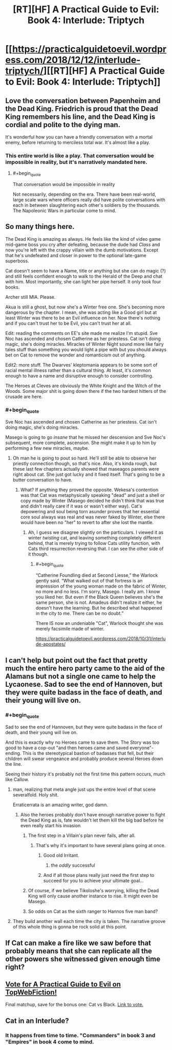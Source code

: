 #+TITLE: [RT][HF] A Practical Guide to Evil: Book 4: Interlude: Triptych

* [[https://practicalguidetoevil.wordpress.com/2018/12/12/interlude-triptych/][[RT][HF] A Practical Guide to Evil: Book 4: Interlude: Triptych]]
:PROPERTIES:
:Author: Zayits
:Score: 87
:DateUnix: 1544592888.0
:END:

** Love the conversation between Papenheim and the Dead King. Friedrich is proud that the Dead King remembers his line, and the Dead King is cordial and polite to the dying man.

It's wonderful how you can have a friendly conversation with a mortal enemy, before returning to merciless total war. It's almost like a play.
:PROPERTIES:
:Author: Rice_22
:Score: 43
:DateUnix: 1544595287.0
:END:

*** This entire world is like a play. That conversation would be impossible in reality, but it's narratively mandated here.
:PROPERTIES:
:Author: Frommerman
:Score: 19
:DateUnix: 1544634782.0
:END:

**** #+begin_quote
  That conversation would be impossible in reality
#+end_quote

Not necessarily, depending on the era. There have been real-world, large scale wars where officers really did have polite conversations with each in between slaughtering each other's soldiers by the thousands. The Napoleonic Wars in particular come to mind.
:PROPERTIES:
:Author: tavitavarus
:Score: 19
:DateUnix: 1544647656.0
:END:


** So many things here.

The Dead King is amazing as always. He feels like the kind of video game mid-game boss you cry after defeating, because the dude had /Class/ and now you're left with the crappy villain with the dumb motivations. Except that he's undefeated and closer in power to the optional late-game superboss.

Cat doesn't seem to have a Name, title or anything but she can do magic (?) and still feels confident enough to walk to the Herald of the Deep and chat with him. Most importantly, she can light her pipe herself. It only took four books.

Archer still MIA. Please.

Akua is still a ghost, but now she's a Winter free one. She's becoming more dangerous by the chapter. I mean, she was acting like a Good girl but at least Winter was there to be an Evil influence on her. Now there's nothing and if you can't trust her to be Evil, you can't trust her at all.

Edit: reading the comments on EE's site made me realize I'm stupid. Sve Noc has ascended and chosen Catherine as her priestess. Cat isn't doing magic, she's doing miracles. Miracles of Winter Night sound more like fairy tales stuff than something you would light a pipe with but you should always bet on Cat to remove the wonder and romanticism out of anything.

Edit2: more stuff. The Dwarves' kleptomania appears to be some sort of racial mental illness rather than a cultural thing. At least, it's common enough to have a name and disruptive enough to consider controlling.

The Heroes at Cleves are obviously the White Knight and the Witch of the Woods. Some major shit is going down there if the two hardest hitters of the crusade are here.
:PROPERTIES:
:Author: TideofKhatanga
:Score: 36
:DateUnix: 1544604549.0
:END:

*** #+begin_quote
  Sve Noc has ascended and chosen Catherine as her priestess. Cat isn't doing magic, she's doing miracles.
#+end_quote

Masego is going to go /insane/ that he missed her descension and Sve Noc's subsequent, more complete, ascension. She might make it up to him by performing a few new miracles, maybe.
:PROPERTIES:
:Author: zehguga
:Score: 28
:DateUnix: 1544618483.0
:END:

**** Oh man he is going to pout so hard. He'll still be able to observe her priestly connection though, so that's nice. Also, it's kinda rough, but these last few chapters actually showed that maseagos parents were right about cat. She just got lucky and it fixed itself. That's going to be a butter conversation to have.
:PROPERTIES:
:Author: Iwasahipsterbefore
:Score: 4
:DateUnix: 1544654394.0
:END:

***** What? If anything they proved the opposite. Wekesa's contention was that Cat was metaphysically speaking "dead" and just a shell or copy made by Winter (Masego decided he didn't think that was true and didn't really care if it was or wasn't either way). Cat's depowering and soul being torn asunder proves that her essential core soul always was real and was never faked by Winter, else there would have been no "her" to revert to after she lost the mantle.
:PROPERTIES:
:Author: swaskowi
:Score: 16
:DateUnix: 1544656702.0
:END:

****** Ah, I guess we disagree slightly on the particulars. I viewed it as winter /twisting/ cat, and leaving something completely different behind, that is merely trying to follow Cats utility function, with Cats third resurrection reversing that. I can see the other side of it though.
:PROPERTIES:
:Author: Iwasahipsterbefore
:Score: 2
:DateUnix: 1544656847.0
:END:

******* #+begin_quote
  “Catherine Foundling died at Second Liesse,” the Warlock gently said. “What walked out of that fortress is an impression of the young woman made on the fabric of Winter, no more and no less. I'm sorry, Masego. I really am. I know you liked her. But even if the Black Queen believes she's the same person, she is not. Amadeus didn't realize it either, he doesn't have the learning. But he described what happened in the city to me. There can be no doubt.”
#+end_quote

There IS now an undeniable "Cat", Warlock thought she was merely facsimile made of winter.

[[https://practicalguidetoevil.wordpress.com/2018/10/31/interlude-apostates/]]
:PROPERTIES:
:Author: swaskowi
:Score: 8
:DateUnix: 1544657599.0
:END:


** I can't help but point out the fact that pretty much the entire hero party came to the aid of the Alamans but not a single one came to help the Lycaonese. Sad to see the end of Hannoven, but they were quite badass in the face of death, and their young will live on.
:PROPERTIES:
:Author: cyberdsaiyan
:Score: 23
:DateUnix: 1544597691.0
:END:

*** #+begin_quote
  Sad to see the end of Hannoven, but they were quite badass in the face of death, and their young will live on.
#+end_quote

And this is exactly why no Heroes came to save them. The Story was too good to have a cop-out "and then heroes came and saved everyone"-ending. This is the stereotypical bastion of badasses that fell, but their children will swear vengeance and probably produce several Heroes down the line.

Seeing their history it's probably not the first time this pattern occurs, much like Callow.
:PROPERTIES:
:Author: Razorhead
:Score: 44
:DateUnix: 1544598499.0
:END:

**** man, realizing that meta angle just ups the entire level of that scene severalfold. Holy shit.

Erraticerrata is an amazing writer, god damn.
:PROPERTIES:
:Author: cyberdsaiyan
:Score: 35
:DateUnix: 1544598679.0
:END:

***** Also the heroes probably don't have enough narrative power to fight the Dead King as is, fate wouldn't let them kill the big bad before he even really start his invasion
:PROPERTIES:
:Author: night1172
:Score: 24
:DateUnix: 1544600438.0
:END:

****** The first step in a Villain's plan never fails, after all.
:PROPERTIES:
:Author: Razorhead
:Score: 37
:DateUnix: 1544602040.0
:END:

******* That's why it's important to have several plans going at once.
:PROPERTIES:
:Author: Nimelennar
:Score: 12
:DateUnix: 1544645322.0
:END:

******** Good old Irritant.
:PROPERTIES:
:Author: Rice_22
:Score: 8
:DateUnix: 1544667147.0
:END:

********* the /oddly/ successful
:PROPERTIES:
:Author: signspace13
:Score: 2
:DateUnix: 1558922794.0
:END:


******** And if all those plans really just need the first step to succeed for you to achieve your ultimate goal...
:PROPERTIES:
:Author: chaos-engine
:Score: 5
:DateUnix: 1544687491.0
:END:


****** Of course, if we believe Tikoloshe's worrying, killing the Dead King will only cause another instance to rise. It might even be Masego.
:PROPERTIES:
:Author: Frommerman
:Score: 8
:DateUnix: 1544634979.0
:END:


****** So odds on Cat as the sixth ranger to Hannos five man band?
:PROPERTIES:
:Author: Empiricist_or_not
:Score: 3
:DateUnix: 1544636146.0
:END:


**** They build another wall each time the city is taken. The narrative groove of this whole thing is gonna be rock solid at this point.
:PROPERTIES:
:Author: TristanTheViking
:Score: 9
:DateUnix: 1544647743.0
:END:


** If Cat can make a fire like we saw before that probably means that she can replicate all the other powers she witnessed given enough time right?
:PROPERTIES:
:Author: MasterCrab
:Score: 8
:DateUnix: 1544599262.0
:END:


** [[http://topwebfiction.com/vote.php?for=a-practical-guide-to-evil][Vote for A Practical Guide to Evil on TopWebFiction!]]

Final matchup, save for the bonus one: Cat vs Black. [[https://www.strawpoll.me/17029118?fbclid=IwAR2QkFHuV7fl82-793HAmpksBhnBARU8RR65I6c38jNilq0_Bmse_YgdtjM][Link to vote.]]
:PROPERTIES:
:Author: Zayits
:Score: 6
:DateUnix: 1544592965.0
:END:


** Cat in an Interlude?
:PROPERTIES:
:Author: sparr
:Score: 5
:DateUnix: 1544641067.0
:END:

*** It happens from time to time. "Commanders" in book 3 and "Empires" in book 4 come to mind.
:PROPERTIES:
:Author: TideofKhatanga
:Score: 8
:DateUnix: 1544654200.0
:END:
